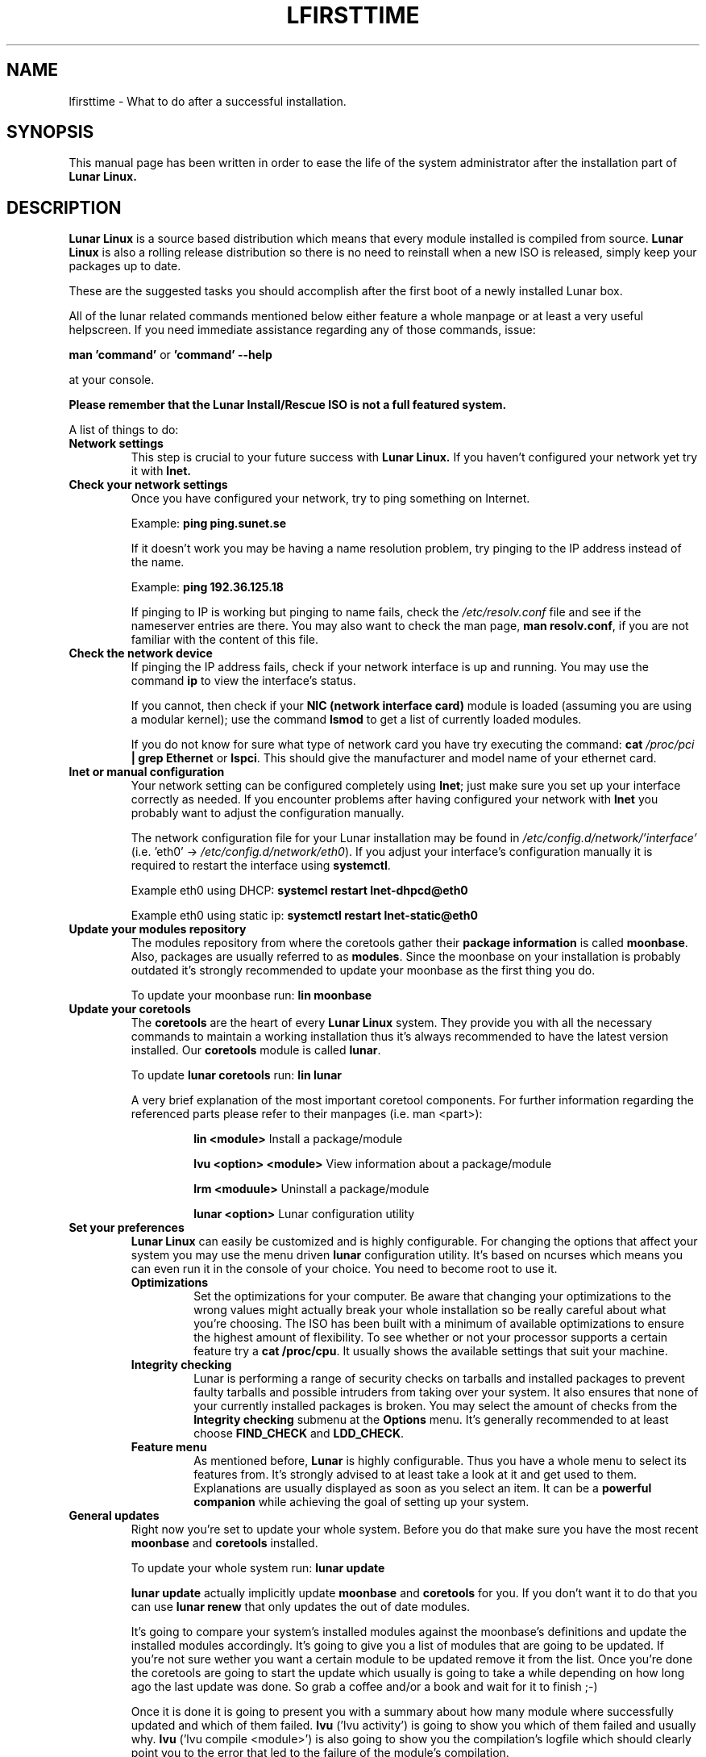.TH LFIRSTTIME 8 "2014-10-11" "Lunar Linux" "Lunar Linux for the first time"
.SH NAME
lfirsttime \- What to do after a successful installation.
.SH SYNOPSIS
This manual page has been written in order to ease the life of the
system administrator after the installation part of
.B Lunar Linux.
.SH DESCRIPTION
.B Lunar Linux
is a source based distribution which means that every module installed
is compiled from source.
.B Lunar Linux
is also a rolling release distribution so there is no need to
reinstall when a new ISO is released, simply keep your packages up to
date.
.LP
These are the suggested tasks you should accomplish after the first
boot of a newly installed Lunar box.
.LP
All of the lunar related commands mentioned below either feature a
whole manpage or at least a very useful helpscreen. If you need
immediate assistance regarding any of those commands, issue:
.LP
.B man 'command' 
or 
.B 'command' \-\-help
.LP
at your console.
.LP
.B Please remember that the Lunar Install/Rescue ISO is not a full featured system.
.LP 
A list of things to do:
.TP 
\fBNetwork settings\fP
This step is crucial to your future success with 
.B Lunar Linux.
If you haven't configured your network yet try it with 
.B lnet.
.TP 
.B Check your network settings
Once you have configured your network, try to ping something on Internet.
.IP
Example: \fBping ping.sunet.se\fP
.IP
If it doesn't work you may be having a name resolution problem, try
pinging to the IP address instead of the name.
.IP
Example: \fBping 192.36.125.18\fP
.IP
If pinging to IP is working but pinging to name fails, check the
\fI/etc/resolv.conf\fP file and see if the nameserver entries are
there. You may also want to check the man page, \fBman resolv.conf\fR,
if you are not familiar with the content of this file.
.TP
.B Check the network device
If pinging the IP address fails, check if your network interface is up
and running. You may use the command \fBip\fP to view the interface's
status.
.IP
If you cannot, then check if your \fBNIC (network interface card)\fP
module is loaded (assuming you are using a modular kernel); use the
command \fBlsmod\fR to get a list of currently loaded modules.
.IP
If you do not know for sure what type of network card you have try
executing the command: \fBcat\fP \fI/proc/pci\fP \fB| grep Ethernet\fP
or \fBlspci\fP.  This should give the manufacturer and model name of
your ethernet card.
.TP
.B lnet or manual configuration
Your network setting can be configured completely using \fBlnet\fP;
just make sure you set up your interface correctly as needed. If you
encounter problems after having configured your network with
\fBlnet\fP you probably want to adjust the configuration manually.
.IP
The network configuration file for your Lunar installation may be
found in \fI/etc/config.d/network/'interface'\fP (i.e. 'eth0' \->
\fI/etc/config.d/network/eth0\fP). If you adjust your interface's
configuration manually it is required to restart the interface using
\fBsystemctl\fP.
.IP
Example eth0 using DHCP: \fBsystemcl restart lnet-dhpcd@eth0\fP
.IP
Example eth0 using static ip: \fBsystemctl restart lnet-static@eth0\fP
.TP
.B Update your modules repository
The modules repository from where the coretools gather their
\fBpackage information\fP is called \fBmoonbase\fP. Also, packages are
usually referred to as \fBmodules\fP. Since the moonbase on your
installation is probably outdated it's strongly recommended to update
your moonbase as the first thing you do.
.IP
To update your moonbase run: \fBlin moonbase\fP
.TP 
.B Update your coretools
The \fBcoretools\fP are the heart of every \fBLunar Linux\fP
system. They provide you with all the necessary commands to maintain a
working installation thus it's always recommended to have the latest
version installed. Our \fBcoretools\fP module is called \fBlunar\fP.
.IP
To update \fBlunar coretools\fP run: \fBlin lunar\fP
.IP
A very brief explanation of the most important coretool
components. For further information regarding the referenced parts
please refer to their manpages (i.e. man <part>):
.RS
.IP 
\fBlin <module>\fP            Install a package/module
.IP
\fBlvu <option> <module>\fP   View information about a package/module
.IP
\fBlrm <moduule>\fP           Uninstall a package/module
.IP
\fBlunar <option>\fP          Lunar configuration utility
.RE
.TP
\fBSet your preferences\fP
\fBLunar Linux\fP can easily be customized and is highly
configurable. For changing the options that affect your system you may
use the menu driven \fBlunar\fR configuration utility. It's based on
ncurses which means you can even run it in the console of your
choice. You need to become root to use it.
.RS
.TP 
.B Optimizations
Set the optimizations for your computer. Be aware that changing your
optimizations to the wrong values might actually break your whole
installation so be really careful about what you're choosing. The
ISO has been built with a minimum of available optimizations to
ensure the highest amount of flexibility. To see whether or not your
processor supports a certain feature try a \fBcat /proc/cpu\fP. It
usually shows the available settings that suit your machine.
.TP 
.B Integrity checking
Lunar is performing a range of security checks on tarballs and
installed packages to prevent faulty tarballs and possible intruders
from taking over your system. It also ensures that none of your
currently installed packages is broken. You may select the amount of
checks from the \fBIntegrity checking\fP submenu at the \fBOptions\fP
menu. It's generally recommended to at least choose
\fBFIND_CHECK\fP and \fBLDD_CHECK\fP.
.TP 
.B Feature menu
As mentioned before, \fBLunar\fP is highly configurable. Thus you have
a whole menu to select its features from. It's strongly advised to at
least take a look at it and get used to them. Explanations are usually
displayed as soon as you select an item. It can be a \fBpowerful
companion\fR while achieving the goal of setting up your system.
.RE
.TP
.B General updates
Right now you're set to update your whole system. Before you do that
make sure you have the most recent \fBmoonbase\fR and \fBcoretools\fR
installed.
.IP
To update your whole system run: \fBlunar update\fP
.IP
\fBlunar update\fP actually implicitly update \fBmoonbase\fP and
\fBcoretools\fP for you. If you don't want it to do that you can use
\fBlunar renew\fP that only updates the out of date modules.
.IP
It's going to compare your system's installed modules against the
moonbase's definitions and update the installed modules
accordingly. It's going to give you a list of modules that are going
to be updated. If you're not sure wether you want a certain module to
be updated remove it from the list. Once you're done the coretools are
going to start the update which usually is going to take a while
depending on how long ago the last update was done. So grab a coffee
and/or a book and wait for it to finish ;\-)
.IP
Once it is done it is going to present you with a summary about how
many module where successfully updated and which of them
failed. \fBlvu\fP ('lvu activity') is going to show you which of them
failed and usually why. \fBlvu\fP ('lvu compile <module>') is also
going to show you the compilation's logfile which should clearly point
you to the error that led to the failure of the module's compilation.
.IP
The first thing to do would be to 're'lin' (i.e. execute \fBlin
\-cr\fP once more. It is always advised to use the \-c (compile) and
the \-r (reconfigure) switch in case a module fails to compile. If you
think you will not be able to resolve the matter on your own you can
still file a bugreport at https://github.com/lunar-linux/lunar/issues
or report the error to the \fBLunar Linux mailinglist\fR. You will
have to subscribe to the list at
http://lists.lunar\-linux.org/mailman/listinfo/lunar before being able
to post any e-mail to it.
.IP
Once the update has been completed successfully you may go ahead and
customize your installation to suit your own needs. Well done!
.SH HINTS
.TP 
.B TAB-completion
All of the coretools are able to do tab\-completion. Say, you want to
install the module 'xfce4\-panel' just go ahead and type 'lin
xfce4\-p<TAB>' and lin is going to append the rest of the
module's name to the command. Once there are too few characters to
resolve the name into one single module you just need to hit
TAB twice to get a list of all the modules starting with the
characters you just typed i.e. 'lin xfce<TAB><TAB>' is going to give
you a list of all modules starting with 'xfce'.
.TP 
.B Leftovers
In case of a compilation failure the sources of the failed module are
left in \fB$BUILD_DIRECTORY\fP (usually /usr/src/). Moreover, a few
tracking files lunar creates to monitor the running installation
process might be left in /tmp. Make sure you tidy up these two
locations from time to time.
.IP
\fBCAUTION:\fP Directories like 'linux\-x.x' are kernel source
directories and _must_ be left intact. Otherwise your system is going
to break! Only delete them if you're absolutely sure that they don't
belong to your currently running kernel.
.TP 
.B IRC channel
The fastest help you get is by chatting with the developers
directly. Join the \fBLunar Linux IRC channel\fP at freenode
irc://irc.freenode.net/#lunar
.SH NOTES
This is merely an introduction to what should be done to get a
ready-to-go Lunar system. Please consult the documentation at the
Lunar website for more information.
.SH SEE ALSO
Documentation at the Lunar Linux website at http://lunar\-linux.org
.PP
\fIlunar\fR\|(8), \fImoonbase\fR\|(1), \fIlin\fR\|(8), \fIlvu\fR\|(1), \fIlget\fR\|(8), \fIlrm\fR\|(8), \fIlnet\fR\|(8)
.SH DISCLAIMER
The information and examples given here are for illustrative purposes. If you encounter any inaccuracies please send an email to the authors.
.SH COPYRIGHT
This document is originally Copyrighted Kagan Kongar 2002.
.PP
Portions of this document Copyrighted (C) 2003\-2004 Terry Chan
.PP
It has been almost completely rewritten by Moritz Heiber for the Lunar
Linux development team under the Creative Commons License, (C) 2005
.PP
Updated by Stefan Wold for the Lunar Linux team under the Creative
Commons License, (C) 2014
.SH AUTHORS
Kagan Kongar  <kongar@tsrsb.org.tr>
.PP
Terry Chan    <tchan@lunar\-linux.org>
.PP
Moritz Heiber <moe@lunar\-linux.org>
.PP
Stefan Wold   <ratler@lunar\-linux.org>

